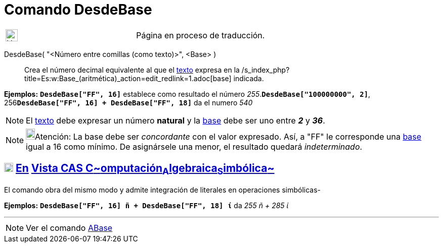 = Comando DesdeBase
:page_revisar: urgente
:page-en: commands/FromBase
ifdef::env-github[:imagesdir: /es/modules/ROOT/assets/images]

[width="100%",cols="50%,50%",]
|===
a|
image:24px-UnderConstruction.png[UnderConstruction.png,width=24,height=24]

|Página en proceso de traducción.
|===

DesdeBase( "<Número entre comillas (como texto)>", <Base> )::
  Crea el número decimal equivalente al que el xref:/Textos.adoc[texto] expresa en la
  /s_index_php?title=Es:w:Base_(aritmética)_action=edit_redlink=1.adoc[base] indicada.

[EXAMPLE]
====

*Ejemplos:* *`++DesdeBase["FF", 16]++`* establece como resultado el número _255_.*`++DesdeBase["100000000", 2]++`*,
256**`++DesdeBase["FF", 16] + DesdeBase["FF", 18]++`** da el numero _540_

====

[NOTE]
====

El xref:/Textos.adoc[texto] debe expresar un número *natural* y la
https://es.wikipedia.org/Base_(aritm%C3%A9tica)[base] debe ser uno entre *_2_* y *_36_*.

====

[NOTE]
====

image:18px-Bulbgraph.png[Bulbgraph.png,width=18,height=22]Atención: La base debe ser _concordante_ con el valor
expresado. Así, a "FF" le corresponde una https://es.wikipedia.org/Base_(aritm%C3%A9tica)[base] igual a 16 como
mínimo. De asignársele una menor, el resultado quedará _indeterminado_.

====

== xref:/Vista_CAS.adoc[image:18px-Menu_view_cas.svg.png[Menu view cas.svg,width=18,height=18]] xref:/commands/Comandos_Específicos_CAS_(Cálculo_Avanzado).adoc[En] xref:/Vista_CAS.adoc[Vista CAS **C**~[.small]#omputación#~**A**~[.small]#lgebraica#~**S**~[.small]#imbólica#~]

El comando obra del mismo modo y admite integración de literales en operaciones simbólicas-

[EXAMPLE]
====

*Ejemplos:* *`++DesdeBase["FF", 16] ñ + DesdeBase["FF", 18] ί++`* da _255 ñ + 285 ί_

====

'''''

[NOTE]
====

Ver el comando xref:/commands/ABase.adoc[ABase]
====
